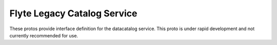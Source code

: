 Flyte Legacy Catalog Service
============================

These protos provide interface definition for the datacatalog
service. This proto is under rapid development and not currently recommended for use.

